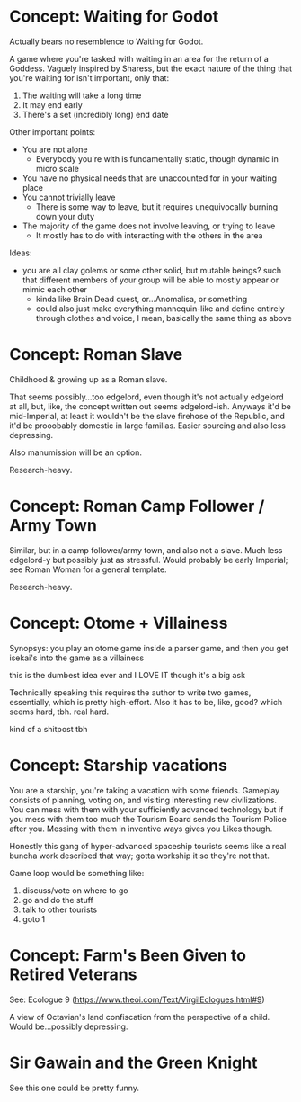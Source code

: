* Concept: Waiting for Godot

Actually bears no resemblence to Waiting for Godot.

A game where you're tasked with waiting in an area for the return of a
Goddess. Vaguely inspired by Sharess, but the exact nature of the thing that
you're waiting for isn't important, only that:

1. The waiting will take a long time
2. It may end early
3. There's a set (incredibly long) end date

Other important points:
+ You are not alone
  - Everybody you're with is fundamentally static, though dynamic in micro scale
+ You have no physical needs that are unaccounted for in your waiting place
+ You cannot trivially leave
  - There is some way to leave, but it requires unequivocally burning down your
    duty
+ The majority of the game does not involve leaving, or trying to leave
  - It mostly has to do with interacting with the others in the area

Ideas:
+ you are all clay golems or some other solid, but mutable beings? such that
  different members of your group will be able to mostly appear or mimic each
  other
  - kinda like Brain Dead quest, or...Anomalisa, or something
  - could also just make everything mannequin-like and define entirely through
    clothes and voice, I mean, basically the same thing as above

* Concept: Roman Slave

Childhood & growing up as a Roman slave.

That seems possibly...too edgelord, even though it's not actually edgelord at
all, but, like, the concept written out seems edgelord-ish. Anyways it'd be
mid-Imperial, at least it wouldn't be the slave firehose of the Republic, and
it'd be prooobably domestic in large familias. Easier sourcing and also less
depressing.

Also manumission will be an option.

Research-heavy.

* Concept: Roman Camp Follower / Army Town

Similar, but in a camp follower/army town, and also not a slave. Much less
edgelord-y but possibly just as stressful. Would probably be early Imperial; see
Roman Woman for a general template.

Research-heavy.

* Concept: Otome + Villainess

Synopsys: you play an otome game inside a parser game, and then you get isekai's
into the game as a villainess

this is the dumbest idea ever and I LOVE IT though it's a big ask

Technically speaking this requires the author to write two games, essentially,
which is pretty high-effort. Also it has to be, like, good? which seems hard,
tbh. real hard.

kind of a shitpost tbh

* Concept: Starship vacations

You are a starship, you're taking a vacation with some friends. Gameplay
consists of planning, voting on, and visiting interesting new civilizations. You
can mess with them with your sufficiently advanced technology but if you mess
with them too much the Tourism Board sends the Tourism Police after you. Messing
with them in inventive ways gives you Likes though.

Honestly this gang of hyper-advanced spaceship tourists seems like a real buncha
work described that way; gotta workship it so they're not that.

Game loop would be something like:

1. discuss/vote on where to go
2. go and do the stuff
3. talk to other tourists
4. goto 1

* Concept: Farm's Been Given to Retired Veterans

See: Ecologue 9 (https://www.theoi.com/Text/VirgilEclogues.html#9)

A view of Octavian's land confiscation from the perspective of a child. Would
be...possibly depressing.

* Sir Gawain and the Green Knight

See this one could be pretty funny.
